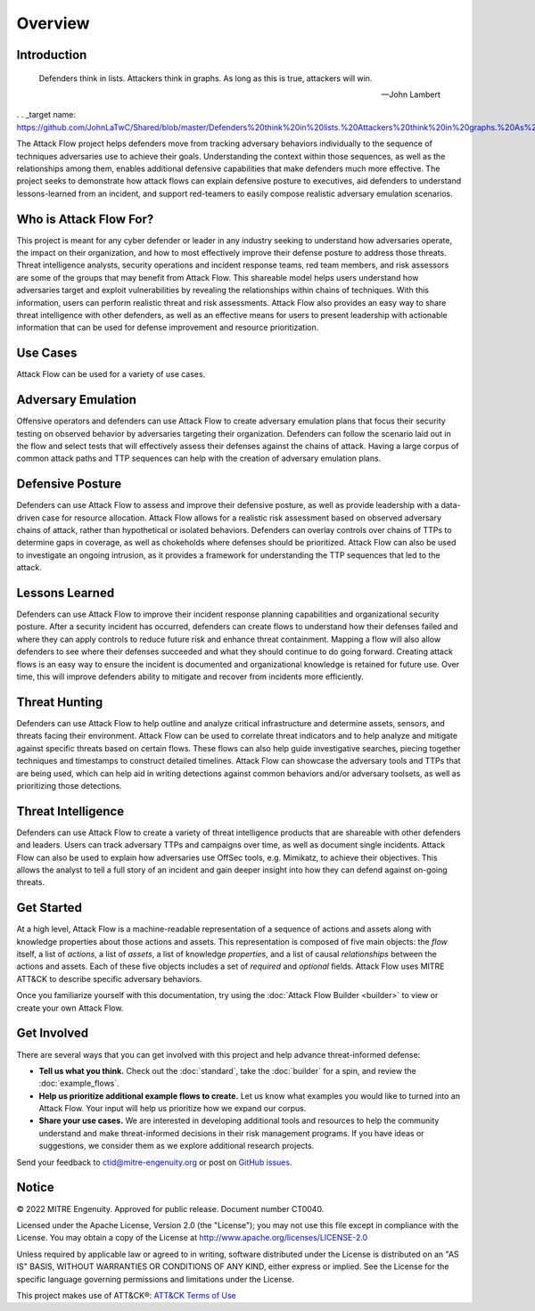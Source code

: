 Overview
========

..
  Whenever you update overview.rst, also look at README.md and consider whether
  you should make a corresponding update there.

Introduction
-------------
.. epigraph::

   Defenders think in lists. Attackers think in graphs. As long as this is true, 
   attackers will win. 
   
   -- John Lambert
   
. . _target name: https://github.com/JohnLaTwC/Shared/blob/master/Defenders%20think%20in%20lists.%20Attackers%20think%20in%20graphs.%20As%20long%20as%20this%20is%20true%2C%20attackers%20win.md
   

The Attack Flow project helps defenders move from tracking adversary behaviors
individually to the sequence of techniques adversaries use to achieve their
goals. Understanding the context within those sequences, as well as the
relationships among them, enables additional defensive capabilities that make
defenders much more effective. The project seeks to demonstrate how attack flows
can explain defensive posture to executives, aid defenders to understand
lessons-learned from an incident, and support red-teamers to easily compose
realistic adversary emulation scenarios.

Who is Attack Flow For?
-------------------------
This project is meant for any cyber defender or leader in any industry seeking 
to understand how adversaries operate, the impact on their organization, and 
how to most effectively improve their defense posture to address those threats.  
Threat intelligence analysts, security operations and incident response teams, 
red team members, and risk assessors are some of the groups that may benefit 
from Attack Flow. This shareable model helps users understand how adversaries 
target and exploit vulnerabilities by revealing the relationships 
within chains of techniques. With this information, users can perform 
realistic threat and risk assessments. Attack Flow also provides an easy way to
share threat intelligence with other defenders, as well as an effective means 
for users to present leadership with actionable information that can be used 
for defense improvement and resource prioritization.

Use Cases
----------
Attack Flow can be used for a variety of use cases. 

Adversary Emulation
-------------------
Offensive operators and defenders can use Attack Flow to create 
adversary emulation plans that focus their security testing on observed behavior
by adversaries targeting their organization. Defenders can follow the scenario 
laid out in the flow and select tests that will effectively assess their 
defenses against the chains of attack. Having a large corpus of common attack 
paths and TTP sequences can help with the creation of adversary emulation plans.

Defensive Posture
----------------- 
Defenders can use Attack Flow to assess and improve their defensive posture, 
as well as provide leadership with a data-driven case for resource allocation.
Attack Flow allows for a realistic risk assessment based on observed adversary 
chains of attack, rather than hypothetical or isolated behaviors. 
Defenders can overlay controls over chains of TTPs to determine gaps in coverage, 
as well as chokeholds where defenses should be prioritized. Attack Flow can also 
be used to investigate an ongoing intrusion, as it provides a framework for 
understanding the TTP sequences that led to the attack.

Lessons Learned
---------------
Defenders can use Attack Flow to improve their incident response planning capabilities
and organizational security posture. After a security incident has occurred, 
defenders can create flows to understand how their defenses failed and where they
can apply controls to reduce future risk and enhance threat containment.
Mapping a flow will also allow defenders to see where their defenses succeeded 
and what they should continue to do going forward. Creating attack flows is an 
easy way to ensure the incident is documented and organizational knowledge is 
retained for future use. Over time, this will improve defenders ability to 
mitigate and recover from incidents more efficiently. 

Threat Hunting
---------------
Defenders can use Attack Flow to help outline and analyze critical infrastructure 
and determine assets, sensors, and threats facing their environment. Attack Flow can 
be used to correlate threat indicators and to help analyze and mitigate against 
specific threats based on certain flows. These flows can also help guide 
investigative searches, piecing together techniques and timestamps to construct 
detailed timelines. Attack Flow can showcase the adversary tools and TTPs that 
are being used, which can help aid in writing detections against common behaviors 
and/or adversary toolsets, as well as prioritizing those detections.

Threat Intelligence
--------------------
Defenders can use Attack Flow to create a variety of threat intelligence products
that are shareable with other defenders and leaders. Users can track adversary 
TTPs and campaigns over time, as well as document single incidents. Attack Flow can 
also be used to explain how adversaries use OffSec tools, e.g. Mimikatz, to 
achieve their objectives. This allows the analyst to tell a full story of an 
incident and gain deeper insight into how they can defend against on-going threats. 



Get Started
-----------

At a high level, Attack Flow is a machine-readable representation of a sequence
of actions and assets along with knowledge properties about those actions and
assets. This representation is composed of five main objects: the *flow* itself,
a list of *actions*, a list of *assets*, a list of knowledge *properties*, and a
list of causal *relationships* between the actions and assets. Each of these
five objects includes a set of *required* and *optional* fields. Attack Flow
uses MITRE ATT&CK to describe specific adversary behaviors.

Once you familiarize yourself with this documentation, try using the
:doc:`Attack Flow Builder <builder>` to view or create your own Attack Flow.


Get Involved
------------

There are several ways that you can get involved with this project and help
advance threat-informed defense:

- **Tell us what you think.** Check out the :doc:`standard`, take the
  :doc:`builder` for a spin, and review the :doc:`example_flows`.
- **Help us prioritize additional example flows to create.** Let us know what
  examples you would like to turned into an Attack Flow. Your input will help us
  prioritize how we expand our corpus.
- **Share your use cases.** We are interested in developing additional tools and
  resources to help the community understand and make threat-informed decisions
  in their risk management programs. If you have ideas or suggestions, we
  consider them as we explore additional research projects.

Send your feedback to ctid@mitre-engenuity.org or post on `GitHub issues
<https://github.com/center-for-threat-informed-defense/attack-flow-private/issues>`__.

Notice
------

© 2022 MITRE Engenuity. Approved for public release. Document number CT0040.

Licensed under the Apache License, Version 2.0 (the "License"); you may not use
this file except in compliance with the License. You may obtain a copy of the
License at http://www.apache.org/licenses/LICENSE-2.0

Unless required by applicable law or agreed to in writing, software distributed
under the License is distributed on an "AS IS" BASIS, WITHOUT WARRANTIES OR
CONDITIONS OF ANY KIND, either express or implied. See the License for the
specific language governing permissions and limitations under the License.

This project makes use of ATT&CK®: `ATT&CK Terms of Use
<https://attack.mitre.org/resources/terms-of-use/>`__
